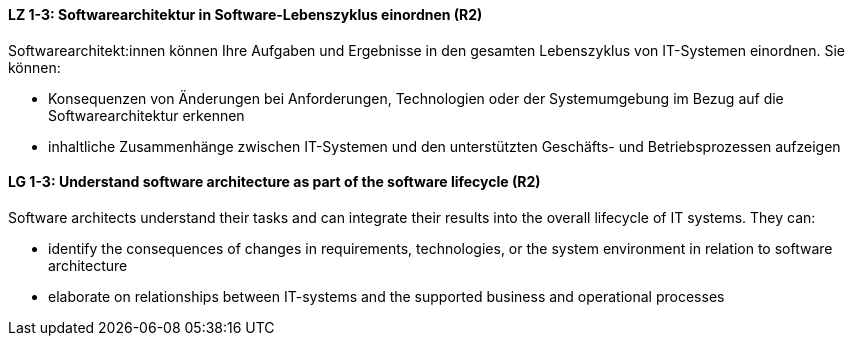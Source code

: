 
// tag::DE[]
[[LZ-1-3]]
==== LZ 1-3: Softwarearchitektur in Software-Lebenszyklus einordnen (R2)

Softwarearchitekt:innen können Ihre Aufgaben und Ergebnisse in den gesamten Lebenszyklus von IT-Systemen einordnen.
Sie können:

* Konsequenzen von Änderungen bei Anforderungen, Technologien oder der Systemumgebung im Bezug auf die Softwarearchitektur erkennen
* inhaltliche Zusammenhänge zwischen IT-Systemen und den unterstützten Geschäfts- und Betriebsprozessen aufzeigen

// end::DE[]

// tag::EN[]
[[LG-1-3]]
==== LG 1-3: Understand software architecture as part of the software lifecycle (R2)

Software architects understand their tasks and can integrate their results into the overall lifecycle of IT systems.
They can:

* identify the consequences of changes in requirements, technologies, or the system environment in relation to software architecture
* elaborate on relationships between IT-systems and the supported business and operational processes

// end::EN[]
